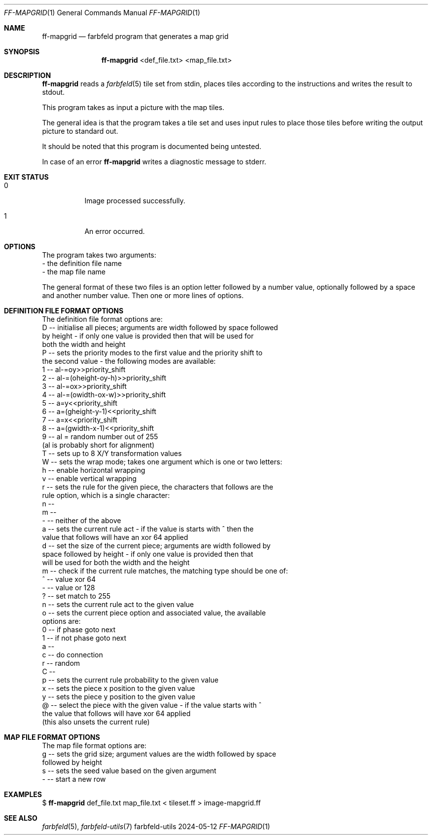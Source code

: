 .Dd 2024-05-12
.Dt FF-MAPGRID 1
.Os farbfeld-utils
.Sh NAME
.Nm ff-mapgrid
.Nd farbfeld program that generates a map grid
.Sh SYNOPSIS
.Nm
<def_file.txt> <map_file.txt>
.Sh DESCRIPTION
.Nm
reads a
.Xr farbfeld 5
tile set from stdin, places tiles according to the instructions and writes the
result to stdout.
.Pp
This program takes as input a picture with the map tiles.
.Pp
The general idea is that the program takes a tile set and uses input rules to
place those tiles before writing the output picture to standard out.
.Pp
It should be noted that this program is documented being untested.
.Pp
In case of an error
.Nm
writes a diagnostic message to stderr.
.Sh EXIT STATUS
.Bl -tag -width Ds
.It 0
Image processed successfully.
.It 1
An error occurred.
.El
.Sh OPTIONS
The program takes two arguments:
   - the definition file name
   - the map file name

The general format of these two files is an option letter followed by a number
value, optionally followed by a space and another number value. Then one or
more lines of options.
.Sh DEFINITION FILE FORMAT OPTIONS
The definition file format options are:
   D -- initialise all pieces; arguments are width followed by space followed
        by height - if only one value is provided then that will be used for
        both the width and height
   P -- sets the priority modes to the first value and the priority shift to
        the second value - the following modes are available:
           1 -- al-=oy>>priority_shift
           2 -- al-=(oheight-oy-h)>>priority_shift
           3 -- al-=ox>>priority_shift
           4 -- al-=(owidth-ox-w)>>priority_shift
           5 -- a=y<<priority_shift
           6 -- a=(gheight-y-1)<<priority_shift
           7 -- a=x<<priority_shift
           8 -- a=(gwidth-x-1)<<priority_shift
           9 -- al = random number out of 255
        (al is probably short for alignment)
   T -- sets up to 8 X/Y transformation values
   W -- sets the wrap mode; takes one argument which is one or two letters:
           h -- enable horizontal wrapping
           v -- enable vertical wrapping
   r -- sets the rule for the given piece, the characters that follows are the
        rule option, which is a single character:
           n --
           m --
           - -- neither of the above
   a -- sets the current rule act - if the value is starts with ^ then the
        value that follows will have an xor 64 applied
   d -- set the size of the current piece; arguments are width followed by
        space followed by height - if only one value is provided then that
        will be used for both the width and the height
   m -- check if the current rule matches, the matching type should be one of:
           ^ -- value xor 64
           - -- value or 128
           ? -- set match to 255
   n -- sets the current rule act to the given value
   o -- sets the current piece option and associated value, the available
        options are:
           0 -- if phase goto next
           1 -- if not phase goto next
           a --
           c -- do connection
           r -- random
           C --
   p -- sets the current rule probability to the given value
   x -- sets the piece x position to the given value
   y -- sets the piece y position to the given value
   @ -- select the piece with the given value - if the value starts with ^
        the value that follows will have xor 64 applied
        (this also unsets the current rule)
.Sh MAP FILE FORMAT OPTIONS
The map file format options are:
   g -- sets the grid size; argument values are the width followed by space
        followed by height
   s -- sets the seed value based on the given argument
   - -- start a new row
.Sh EXAMPLES
$
.Nm
def_file.txt map_file.txt < tileset.ff > image-mapgrid.ff
.Sh SEE ALSO
.Xr farbfeld 5 ,
.Xr farbfeld-utils 7

